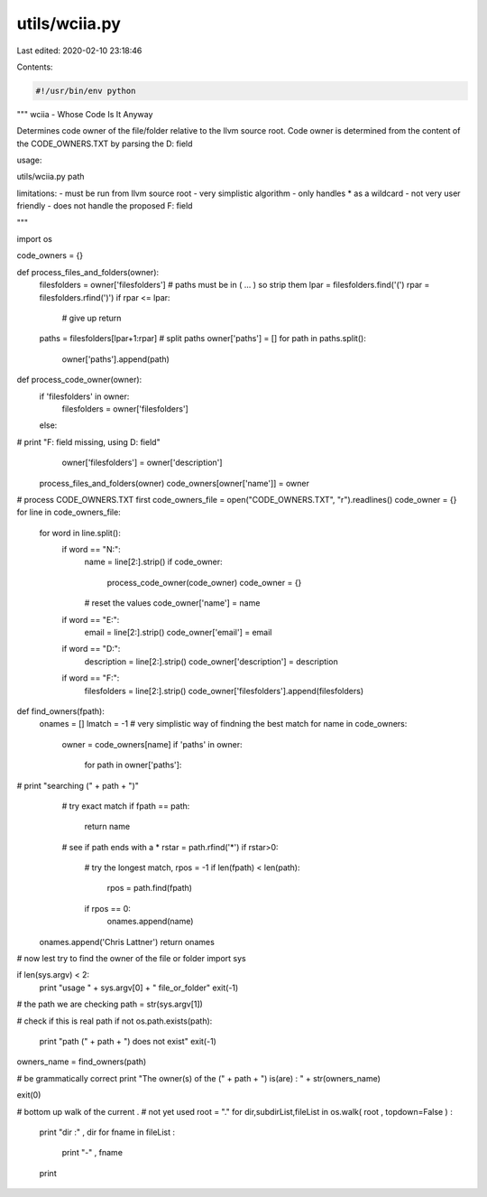 utils/wciia.py
==============

Last edited: 2020-02-10 23:18:46

Contents:

.. code-block:: py

    #!/usr/bin/env python

"""
wciia - Whose Code Is It Anyway

Determines code owner of the file/folder relative to the llvm source root.
Code owner is determined from the content of the CODE_OWNERS.TXT 
by parsing the D: field

usage:

utils/wciia.py  path

limitations:
- must be run from llvm source root
- very simplistic algorithm
- only handles * as a wildcard
- not very user friendly 
- does not handle the proposed F: field

"""

import os

code_owners = {}

def process_files_and_folders(owner):
	filesfolders = owner['filesfolders']
	# paths must be in ( ... ) so strip them
	lpar = filesfolders.find('(')
	rpar = filesfolders.rfind(')')
	if rpar <= lpar:
		# give up
		return
	paths = filesfolders[lpar+1:rpar]
	# split paths
	owner['paths'] = []
	for path in paths.split():
		owner['paths'].append(path)
	
def process_code_owner(owner):
	if 'filesfolders' in owner:
		filesfolders = owner['filesfolders']
	else:
#		print "F: field missing, using D: field"
		owner['filesfolders'] = owner['description']
	process_files_and_folders(owner)
	code_owners[owner['name']] = owner
	
# process CODE_OWNERS.TXT first
code_owners_file = open("CODE_OWNERS.TXT", "r").readlines()
code_owner = {}
for line in code_owners_file:
    for word in line.split():
	if word == "N:":
		name = line[2:].strip()
		if code_owner:
			process_code_owner(code_owner)
			code_owner = {}
		# reset the values
		code_owner['name'] = name
	if word == "E:":
		email = line[2:].strip()
		code_owner['email'] = email
	if word == "D:":
		description = line[2:].strip()
		code_owner['description'] = description
	if word == "F:":
		filesfolders = line[2:].strip()
		code_owner['filesfolders'].append(filesfolders)
	
def find_owners(fpath):
	onames = []
	lmatch = -1
	#  very simplistic way of findning the best match
	for name in code_owners:
		owner = code_owners[name]
		if 'paths' in owner:
			for path in owner['paths']:
#				print "searching (" + path + ")"
				# try exact match
				if fpath == path:
					return name
				# see if path ends with a *
				rstar = path.rfind('*')
				if rstar>0:
					# try the longest match,
					rpos = -1
					if len(fpath) < len(path):
						rpos = path.find(fpath)
					if rpos == 0:
						onames.append(name)
	onames.append('Chris Lattner')
	return onames
	
# now lest try to find the owner of the file or folder
import sys

if len(sys.argv) < 2:
	print "usage " + sys.argv[0] + " file_or_folder"  
	exit(-1)
	
# the path we are checking
path = str(sys.argv[1])

# check if this is real path
if not os.path.exists(path):
	print "path (" + path + ") does not exist"
	exit(-1)
	
owners_name = find_owners(path)

# be grammatically correct
print "The owner(s) of the (" + path + ") is(are) : " + str(owners_name)

exit(0)

# bottom up walk of the current .
# not yet used 
root = "."
for dir,subdirList,fileList in os.walk( root , topdown=False ) :
   print "dir :" , dir
   for fname in fileList :
      print "-" , fname
   print


